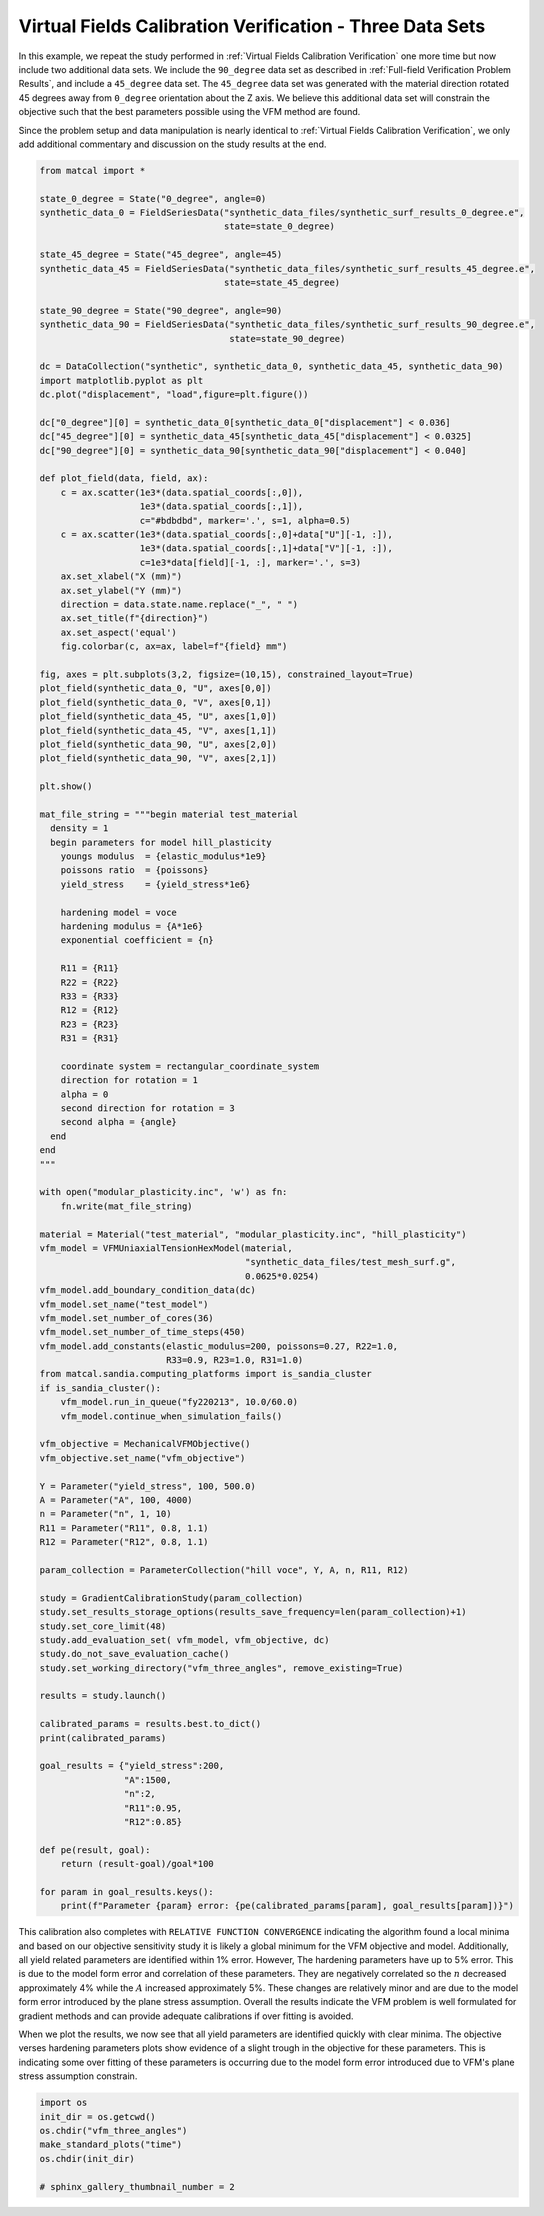 
.. DO NOT EDIT.
.. THIS FILE WAS AUTOMATICALLY GENERATED BY SPHINX-GALLERY.
.. TO MAKE CHANGES, EDIT THE SOURCE PYTHON FILE:
.. "full_field_study_verification_examples/plot_vfm_u_three_angles_calibration_verification.py"
.. LINE NUMBERS ARE GIVEN BELOW.

.. only:: html

    .. note::
        :class: sphx-glr-download-link-note

        :ref:`Go to the end <sphx_glr_download_full_field_study_verification_examples_plot_vfm_u_three_angles_calibration_verification.py>`
        to download the full example code.

.. rst-class:: sphx-glr-example-title

.. _sphx_glr_full_field_study_verification_examples_plot_vfm_u_three_angles_calibration_verification.py:

Virtual Fields Calibration Verification - Three Data Sets
=========================================================
In this example, we repeat the study performed 
in :ref:`Virtual Fields Calibration Verification` one more time
but now include two additional data sets. We include the ``90_degree``
data set as described in :ref:`Full-field Verification Problem Results`, 
and include a ``45_degree`` data set. The ``45_degree``
data set was generated with 
the material direction rotated 45 degrees away from 
``0_degree`` orientation about the Z axis. We believe this additional 
data set will constrain the objective such that the best parameters
possible using the VFM method are found.

Since the problem setup and data manipulation is 
nearly identical to :ref:`Virtual Fields Calibration Verification`, 
we only add additional commentary and discussion on the 
study results at the end.

.. GENERATED FROM PYTHON SOURCE LINES 20-145

.. code-block:: Python

    from matcal import *

    state_0_degree = State("0_degree", angle=0)
    synthetic_data_0 = FieldSeriesData("synthetic_data_files/synthetic_surf_results_0_degree.e", 
                                       state=state_0_degree)

    state_45_degree = State("45_degree", angle=45)
    synthetic_data_45 = FieldSeriesData("synthetic_data_files/synthetic_surf_results_45_degree.e", 
                                       state=state_45_degree)

    state_90_degree = State("90_degree", angle=90)
    synthetic_data_90 = FieldSeriesData("synthetic_data_files/synthetic_surf_results_90_degree.e",
                                        state=state_90_degree)

    dc = DataCollection("synthetic", synthetic_data_0, synthetic_data_45, synthetic_data_90)
    import matplotlib.pyplot as plt
    dc.plot("displacement", "load",figure=plt.figure())

    dc["0_degree"][0] = synthetic_data_0[synthetic_data_0["displacement"] < 0.036]
    dc["45_degree"][0] = synthetic_data_45[synthetic_data_45["displacement"] < 0.0325]
    dc["90_degree"][0] = synthetic_data_90[synthetic_data_90["displacement"] < 0.040]

    def plot_field(data, field, ax):
        c = ax.scatter(1e3*(data.spatial_coords[:,0]), 
                       1e3*(data.spatial_coords[:,1]), 
                       c="#bdbdbd", marker='.', s=1, alpha=0.5)
        c = ax.scatter(1e3*(data.spatial_coords[:,0]+data["U"][-1, :]), 
                       1e3*(data.spatial_coords[:,1]+data["V"][-1, :]), 
                       c=1e3*data[field][-1, :], marker='.', s=3)
        ax.set_xlabel("X (mm)")
        ax.set_ylabel("Y (mm)")
        direction = data.state.name.replace("_", " ")
        ax.set_title(f"{direction}")
        ax.set_aspect('equal')
        fig.colorbar(c, ax=ax, label=f"{field} mm")

    fig, axes = plt.subplots(3,2, figsize=(10,15), constrained_layout=True)
    plot_field(synthetic_data_0, "U", axes[0,0])
    plot_field(synthetic_data_0, "V", axes[0,1])
    plot_field(synthetic_data_45, "U", axes[1,0])
    plot_field(synthetic_data_45, "V", axes[1,1])
    plot_field(synthetic_data_90, "U", axes[2,0])
    plot_field(synthetic_data_90, "V", axes[2,1])

    plt.show()

    mat_file_string = """begin material test_material
      density = 1
      begin parameters for model hill_plasticity
        youngs modulus  = {elastic_modulus*1e9}
        poissons ratio  = {poissons}
        yield_stress    = {yield_stress*1e6}

        hardening model = voce
        hardening modulus = {A*1e6}
        exponential coefficient = {n}

        R11 = {R11}
        R22 = {R22}
        R33 = {R33}
        R12 = {R12}
        R23 = {R23}
        R31 = {R31}

        coordinate system = rectangular_coordinate_system
        direction for rotation = 1
        alpha = 0
        second direction for rotation = 3
        second alpha = {angle}
      end
    end
    """

    with open("modular_plasticity.inc", 'w') as fn:
        fn.write(mat_file_string)

    material = Material("test_material", "modular_plasticity.inc", "hill_plasticity")
    vfm_model = VFMUniaxialTensionHexModel(material, 
                                           "synthetic_data_files/test_mesh_surf.g", 
                                           0.0625*0.0254)
    vfm_model.add_boundary_condition_data(dc)
    vfm_model.set_name("test_model")
    vfm_model.set_number_of_cores(36)
    vfm_model.set_number_of_time_steps(450)
    vfm_model.add_constants(elastic_modulus=200, poissons=0.27, R22=1.0, 
                            R33=0.9, R23=1.0, R31=1.0)
    from matcal.sandia.computing_platforms import is_sandia_cluster
    if is_sandia_cluster():       
        vfm_model.run_in_queue("fy220213", 10.0/60.0)
        vfm_model.continue_when_simulation_fails()

    vfm_objective = MechanicalVFMObjective()
    vfm_objective.set_name("vfm_objective")

    Y = Parameter("yield_stress", 100, 500.0)
    A = Parameter("A", 100, 4000)
    n = Parameter("n", 1, 10)
    R11 = Parameter("R11", 0.8, 1.1)
    R12 = Parameter("R12", 0.8, 1.1)

    param_collection = ParameterCollection("hill voce", Y, A, n, R11, R12)

    study = GradientCalibrationStudy(param_collection)
    study.set_results_storage_options(results_save_frequency=len(param_collection)+1)
    study.set_core_limit(48)
    study.add_evaluation_set( vfm_model, vfm_objective, dc)
    study.do_not_save_evaluation_cache()
    study.set_working_directory("vfm_three_angles", remove_existing=True)

    results = study.launch()

    calibrated_params = results.best.to_dict()
    print(calibrated_params)

    goal_results = {"yield_stress":200,
                    "A":1500,
                    "n":2,
                    "R11":0.95, 
                    "R12":0.85}

    def pe(result, goal):
        return (result-goal)/goal*100

    for param in goal_results.keys():
        print(f"Parameter {param} error: {pe(calibrated_params[param], goal_results[param])}")



.. rst-class:: sphx-glr-horizontal


    *

      .. image-sg:: /full_field_study_verification_examples/images/sphx_glr_plot_vfm_u_three_angles_calibration_verification_001.png
         :alt: plot vfm u three angles calibration verification
         :srcset: /full_field_study_verification_examples/images/sphx_glr_plot_vfm_u_three_angles_calibration_verification_001.png
         :class: sphx-glr-multi-img

    *

      .. image-sg:: /full_field_study_verification_examples/images/sphx_glr_plot_vfm_u_three_angles_calibration_verification_002.png
         :alt: 0 degree, 0 degree, 45 degree, 45 degree, 90 degree, 90 degree
         :srcset: /full_field_study_verification_examples/images/sphx_glr_plot_vfm_u_three_angles_calibration_verification_002.png
         :class: sphx-glr-multi-img


.. rst-class:: sphx-glr-script-out

 .. code-block:: none

    Opening exodus file: synthetic_data_files/synthetic_surf_results_0_degree.e
    Opening exodus file: synthetic_data_files/synthetic_surf_results_0_degree.e
    Closing exodus file: synthetic_data_files/synthetic_surf_results_0_degree.e
    Closing exodus file: synthetic_data_files/synthetic_surf_results_0_degree.e
    Opening exodus file: synthetic_data_files/synthetic_surf_results_45_degree.e
    Opening exodus file: synthetic_data_files/synthetic_surf_results_45_degree.e
    Closing exodus file: synthetic_data_files/synthetic_surf_results_45_degree.e
    Closing exodus file: synthetic_data_files/synthetic_surf_results_45_degree.e
    Opening exodus file: synthetic_data_files/synthetic_surf_results_90_degree.e
    Opening exodus file: synthetic_data_files/synthetic_surf_results_90_degree.e
    Closing exodus file: synthetic_data_files/synthetic_surf_results_90_degree.e
    Closing exodus file: synthetic_data_files/synthetic_surf_results_90_degree.e
    Opening exodus file: synthetic_data_files/test_mesh_surf.g
    Closing exodus file: synthetic_data_files/test_mesh_surf.g
    Opening exodus file: matcal_template/test_model/0_degree/test_model.g
    Closing exodus file: matcal_template/test_model/0_degree/test_model.g
    Opening exodus file: matcal_template/test_model/0_degree/test_model.g
    Closing exodus file: matcal_template/test_model/0_degree/test_model.g
    Opening exodus file: matcal_template/test_model/0_degree/test_model.g
    Closing exodus file: matcal_template/test_model/0_degree/test_model.g
    Opening exodus file: matcal_template/test_model/0_degree/test_model.g
    Opening exodus file: matcal_template/test_model/0_degree/test_model_exploded.g
    Closing exodus file: matcal_template/test_model/0_degree/test_model_exploded.g
    Closing exodus file: matcal_template/test_model/0_degree/test_model.g
    Opening exodus file: matcal_template/test_model/45_degree/test_model.g
    Closing exodus file: matcal_template/test_model/45_degree/test_model.g
    Opening exodus file: matcal_template/test_model/45_degree/test_model.g
    Closing exodus file: matcal_template/test_model/45_degree/test_model.g
    Opening exodus file: matcal_template/test_model/45_degree/test_model.g
    Closing exodus file: matcal_template/test_model/45_degree/test_model.g
    Opening exodus file: matcal_template/test_model/45_degree/test_model.g
    Opening exodus file: matcal_template/test_model/45_degree/test_model_exploded.g
    Closing exodus file: matcal_template/test_model/45_degree/test_model_exploded.g
    Closing exodus file: matcal_template/test_model/45_degree/test_model.g
    Opening exodus file: matcal_template/test_model/90_degree/test_model.g
    Closing exodus file: matcal_template/test_model/90_degree/test_model.g
    Opening exodus file: matcal_template/test_model/90_degree/test_model.g
    Closing exodus file: matcal_template/test_model/90_degree/test_model.g
    Opening exodus file: matcal_template/test_model/90_degree/test_model.g
    Closing exodus file: matcal_template/test_model/90_degree/test_model.g
    Opening exodus file: matcal_template/test_model/90_degree/test_model.g
    Opening exodus file: matcal_template/test_model/90_degree/test_model_exploded.g
    Closing exodus file: matcal_template/test_model/90_degree/test_model_exploded.g
    Closing exodus file: matcal_template/test_model/90_degree/test_model.g
    OrderedDict([('yield_stress', 198.09838152), ('A', 1449.0675242), ('n', 2.0907659417), ('R11', 0.95015067647), ('R12', 0.8513227374)])
    Parameter yield_stress error: -0.950809239999998
    Parameter A error: -3.3954983866666675
    Parameter n error: 4.538297084999998
    Parameter R11 error: 0.01586068105263154
    Parameter R12 error: 0.15561616470588188




.. GENERATED FROM PYTHON SOURCE LINES 146-176

This calibration also completes
with ``RELATIVE FUNCTION CONVERGENCE``
indicating the algorithm found a local
minima and based on our objective 
sensitivity study it is likely a global minimum
for the VFM objective and model.
Additionally, all yield related parameters are 
identified within 1% error. However, 
The hardening parameters have up to 5%
error. This is due to the model form error
and correlation of these parameters. They
are negatively correlated so the :math:`n`
decreased approximately 4% while the :math:`A`
increased approximately 5%. These changes
are relatively minor and are due to the model
form error introduced by the plane stress
assumption. Overall the results indicate
the VFM problem is well formulated for gradient 
methods and can provide adequate calibrations
if over fitting is avoided.

When we plot the results, we now see 
that all yield parameters are identified
quickly with clear minima. The objective verses hardening parameters
plots 
show evidence of a slight trough in the objective for these 
parameters. This is indicating some over fitting 
of these parameters is occurring due to the model 
form error introduced due to VFM's plane 
stress assumption constrain.

.. GENERATED FROM PYTHON SOURCE LINES 176-183

.. code-block:: Python

    import os
    init_dir = os.getcwd()
    os.chdir("vfm_three_angles")
    make_standard_plots("time")
    os.chdir(init_dir)

    # sphinx_gallery_thumbnail_number = 2



.. rst-class:: sphx-glr-horizontal


    *

      .. image-sg:: /full_field_study_verification_examples/images/sphx_glr_plot_vfm_u_three_angles_calibration_verification_003.png
         :alt: plot vfm u three angles calibration verification
         :srcset: /full_field_study_verification_examples/images/sphx_glr_plot_vfm_u_three_angles_calibration_verification_003.png
         :class: sphx-glr-multi-img

    *

      .. image-sg:: /full_field_study_verification_examples/images/sphx_glr_plot_vfm_u_three_angles_calibration_verification_004.png
         :alt: plot vfm u three angles calibration verification
         :srcset: /full_field_study_verification_examples/images/sphx_glr_plot_vfm_u_three_angles_calibration_verification_004.png
         :class: sphx-glr-multi-img

    *

      .. image-sg:: /full_field_study_verification_examples/images/sphx_glr_plot_vfm_u_three_angles_calibration_verification_005.png
         :alt: plot vfm u three angles calibration verification
         :srcset: /full_field_study_verification_examples/images/sphx_glr_plot_vfm_u_three_angles_calibration_verification_005.png
         :class: sphx-glr-multi-img

    *

      .. image-sg:: /full_field_study_verification_examples/images/sphx_glr_plot_vfm_u_three_angles_calibration_verification_006.png
         :alt: plot vfm u three angles calibration verification
         :srcset: /full_field_study_verification_examples/images/sphx_glr_plot_vfm_u_three_angles_calibration_verification_006.png
         :class: sphx-glr-multi-img

    *

      .. image-sg:: /full_field_study_verification_examples/images/sphx_glr_plot_vfm_u_three_angles_calibration_verification_007.png
         :alt: plot vfm u three angles calibration verification
         :srcset: /full_field_study_verification_examples/images/sphx_glr_plot_vfm_u_three_angles_calibration_verification_007.png
         :class: sphx-glr-multi-img






.. rst-class:: sphx-glr-timing

   **Total running time of the script:** (63 minutes 48.507 seconds)


.. _sphx_glr_download_full_field_study_verification_examples_plot_vfm_u_three_angles_calibration_verification.py:

.. only:: html

  .. container:: sphx-glr-footer sphx-glr-footer-example

    .. container:: sphx-glr-download sphx-glr-download-jupyter

      :download:`Download Jupyter notebook: plot_vfm_u_three_angles_calibration_verification.ipynb <plot_vfm_u_three_angles_calibration_verification.ipynb>`

    .. container:: sphx-glr-download sphx-glr-download-python

      :download:`Download Python source code: plot_vfm_u_three_angles_calibration_verification.py <plot_vfm_u_three_angles_calibration_verification.py>`

    .. container:: sphx-glr-download sphx-glr-download-zip

      :download:`Download zipped: plot_vfm_u_three_angles_calibration_verification.zip <plot_vfm_u_three_angles_calibration_verification.zip>`


.. only:: html

 .. rst-class:: sphx-glr-signature

    `Gallery generated by Sphinx-Gallery <https://sphinx-gallery.github.io>`_
